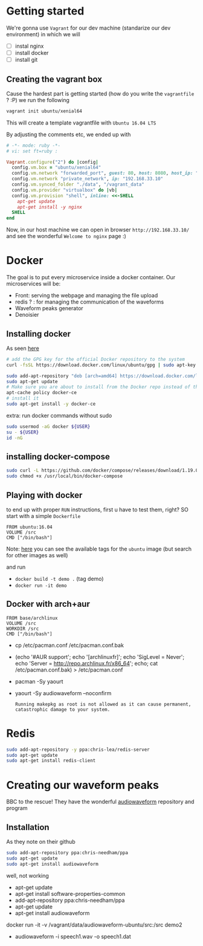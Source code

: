 * Getting started
  We're gonna use =Vagrant= for our dev machine (standarize our dev environment) in which we will
  + [ ] instal nginx
  + [ ] install docker
  + [ ] install git

** Creating the vagrant box
   Cause the hardest part is getting started (how do you write the =vagrantfile= ? :P) we run the following
   #+BEGIN_SRC sh
  vagrant init ubuntu/xenial64
   #+END_SRC
   This will create a template vagrantfile with =Ubuntu 16.04 LTS=

   By adjusting the comments etc, we ended up with
   #+BEGIN_SRC ruby
# -*- mode: ruby -*-
# vi: set ft=ruby :

Vagrant.configure("2") do |config|
  config.vm.box = "ubuntu/xenial64"
  config.vm.network "forwarded_port", guest: 80, host: 8080, host_ip: "127.0.0.1"
  config.vm.network "private_network", ip: "192.168.33.10"
  config.vm.synced_folder "./data", "/vagrant_data"
  config.vm.provider "virtualbox" do |vb|
  config.vm.provision "shell", inline: <<-SHELL
    apt-get update
    apt-get install -y nginx
  SHELL
end

   #+END_SRC

   Now, in our host machine we can open in browser =http://192.168.33.10/= and see the wonderful =Welcome to nginx= page :)

* Docker
  The goal is to put every microservice inside a docker  container.
  Our microservices will be:
  + Front: serving the webpage and managing the file upload
  + redis ? : for managing the communication of the waveforms
  + Waveform peaks generator
  + Denoisier

** Installing docker
  As seen [[https://www.digitalocean.com/community/tutorials/how-to-install-and-use-docker-on-ubuntu-16-04][here]]
  #+BEGIN_SRC sh
# add the GPG key for the official Docker repository to the system
curl -fsSL https://download.docker.com/linux/ubuntu/gpg | sudo apt-key add -

sudo add-apt-repository "deb [arch=amd64] https://download.docker.com/linux/ubuntu $(lsb_release -cs) stable"
sudo apt-get update
# Make sure you are about to install from the Docker repo instead of the default Ubuntu 16.04 repo:
apt-cache policy docker-ce
# install it
sudo apt-get install -y docker-ce

  #+END_SRC

  extra: run docker commands without sudo
  #+BEGIN_SRC sh
sudo usermod -aG docker ${USER}
su - ${USER}
id -nG
  #+END_SRC

** installing docker-compose
   #+BEGIN_SRC sh
sudo curl -L https://github.com/docker/compose/releases/download/1.19.0/docker-compose-`uname -s`-`uname -m` -o /usr/local/bin/docker-compose
sudo chmod +x /usr/local/bin/docker-compose
   #+END_SRC




** Playing with docker
   to end up with proper =RUN= instructions, first u have to test them, right?
   SO start with a simple =Dockerfile=
   #+BEGIN_SRC text
FROM ubuntu:16.04
VOLUME /src
CMD ["/bin/bash"]
   #+END_SRC

   Note: [[https://hub.docker.com/_/ubuntu/][here]] you can see the available tags for the =ubuntu= image (but search for other images as well)

   and run
   + =docker build -t demo .= (tag demo)
   + =docker run -it demo=



** Docker with arch+aur
   #+BEGIN_SRC text
FROM base/archlinux
VOLUME /src
WORKDIR /src
CMD ["/bin/bash"]
   #+END_SRC

   + cp /etc/pacman.conf /etc/pacman.conf.bak
   + (echo '#AUR support'; echo '[archlinuxfr]'; echo 'SigLevel = Never'; echo 'Server = http://repo.archlinux.fr/x86_64'; echo; cat /etc/pacman.conf.bak) > /etc/pacman.conf
   + pacman -Sy yaourt
   + yaourt -Sy audiowaveform --noconfirm
	 #+BEGIN_SRC text
Running makepkg as root is not allowed as it can cause permanent,
catastrophic damage to your system.
	 #+END_SRC

	 

* Redis
  #+BEGIN_SRC sh
sudo add-apt-repository -y ppa:chris-lea/redis-server
sudo apt-get update
sudo apt-get install redis-client
  #+END_SRC

* Creating our waveform peaks
  BBC to the rescue! They have the wonderful [[https://github.com/bbc/audiowaveform][audiowaveform]] repository and program

  
** Installation
   As they note on their github
   #+BEGIN_SRC sh
sudo add-apt-repository ppa:chris-needham/ppa
sudo apt-get update
sudo apt-get install audiowaveform
   #+END_SRC
   well, not working 

   + apt-get update
   + apt-get install software-properties-common
   + add-apt-repository ppa:chris-needham/ppa
   + apt-get update
   + apt-get install audiowaveform

   docker run -it -v /vagrant/data/audiowaveform-ubuntu/src:/src demo2
   + audiowaveform -i speech1.wav -o speech1.dat
